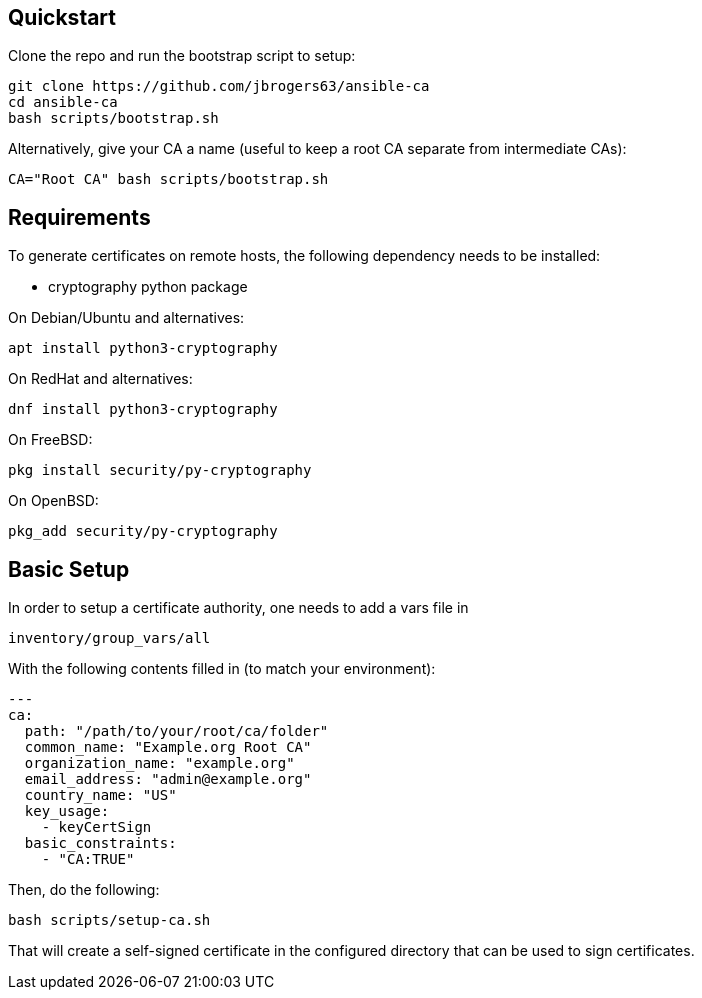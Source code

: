 == Quickstart

:Author: Jeff Rogers
:Email: jbrogers63@gmail.com

.Clone the repo and run the bootstrap script to setup:
[source,bash]
git clone https://github.com/jbrogers63/ansible-ca
cd ansible-ca
bash scripts/bootstrap.sh

.Alternatively, give your CA a name (useful to keep a root CA separate from intermediate CAs):
[source,bash]
CA="Root CA" bash scripts/bootstrap.sh

== Requirements

To generate certificates on remote hosts, the following dependency needs to be installed:

- cryptography python package

.On Debian/Ubuntu and alternatives:
[source,bash]
apt install python3-cryptography

.On RedHat and alternatives:
[source,bash]
dnf install python3-cryptography

.On FreeBSD:
[source,bash]
pkg install security/py-cryptography

.On OpenBSD:
[source,bash]
pkg_add security/py-cryptography


== Basic Setup

In order to setup a certificate authority, one needs to add a vars file in

[source,bash]
inventory/group_vars/all

With the following contents filled in (to match your environment):

[source,yaml]
---
ca:
  path: "/path/to/your/root/ca/folder"
  common_name: "Example.org Root CA"
  organization_name: "example.org"
  email_address: "admin@example.org"
  country_name: "US"
  key_usage:
    - keyCertSign
  basic_constraints:
    - "CA:TRUE"

Then, do the following:
[source,bash]
bash scripts/setup-ca.sh

That will create a self-signed certificate in the configured directory that can be used to sign certificates.
